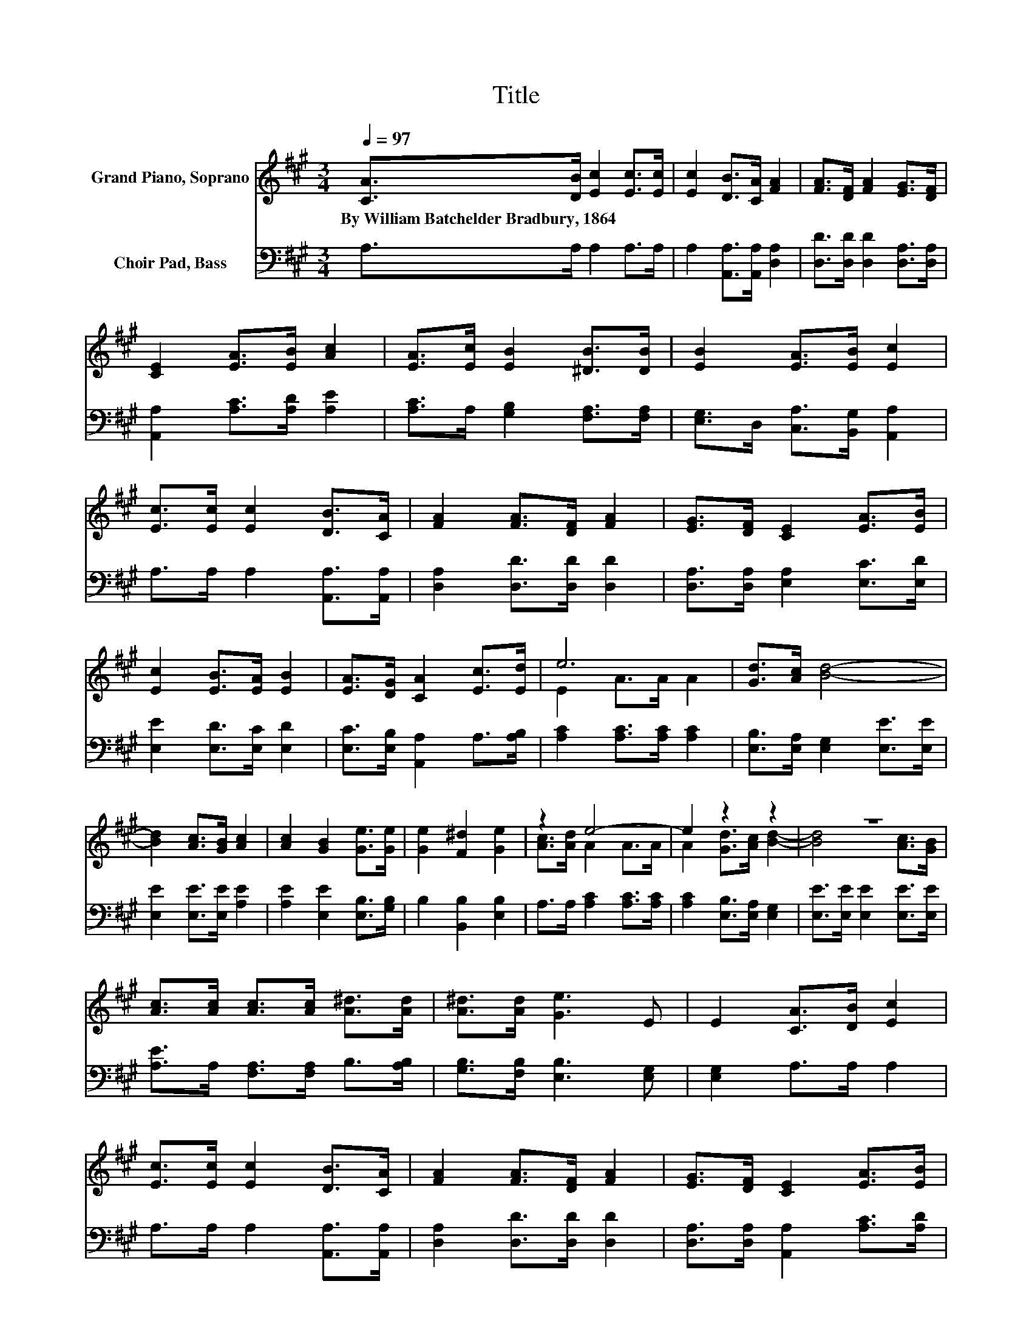 X:1
T:Title
%%score ( 1 2 ) 3
L:1/8
Q:1/4=97
M:3/4
K:A
V:1 treble nm="Grand Piano, Soprano"
V:2 treble 
V:3 bass nm="Choir Pad, Bass"
V:1
 [CA]>[DB] [Ec]2 [Ec]>[Ec] | [Ec]2 [DB]>[CA] [FA]2 | [FA]>[DF] [FA]2 [EG]>[DF] | %3
w: By~William~Batchelder~Bradbury,~1864 * * * *|||
 [CE]2 [EA]>[EB] [Ac]2 | [EA]>[Ec] [EB]2 [^DB]>[DB] | [EB]2 [EA]>[EB] [Ec]2 | %6
w: |||
 [Ec]>[Ec] [Ec]2 [DB]>[CA] | [FA]2 [FA]>[DF] [FA]2 | [EG]>[DF] [CE]2 [EA]>[EB] | %9
w: |||
 [Ec]2 [EB]>[EA] [EB]2 | [EA]>[DG] [CA]2 [Ec]>[Ed] | e6 | [Gd]>[Ac] [Bd]4- | %13
w: ||||
 [Bd]2 [Ac]>[GB] [Ac]2 | [Ac]2 [GB]2 [Ge]>[Ge] | [Ge]2 [F^d]2 [Ge]2 | z2 e4- | e2 z2 z2 | z6 | %19
w: ||||||
 [Ac]>[Ac] [Ac]>[Ac] [A^d]>[Ad] | [A^d]>[Ad] [Ge]3 E | E2 [CA]>[DB] [Ec]2 | %22
w: |||
 [Ec]>[Ec] [Ec]2 [DB]>[CA] | [FA]2 [FA]>[DF] [FA]2 | [EG]>[DF] [CE]2 [EA]>[EB] | %25
w: |||
 [Ac]2 [EA]>[Ec] [EB]2 | [^DB]>[DB] [EB]2 [EA]>[EB] | [Ec]2 [Ec]>[Ec] [Ec]2 | %28
w: |||
 [DB]>[CA] [FA]2 [FA]>[DF] | [FA]2 [EG]>[DF] [CE]2 | [EA]>[EB] [Ec]2 [EB]>[EA] | %31
w: |||
 [EB]2 [EA]>[DG] [CA]2 |] %32
w: |
V:2
 x6 | x6 | x6 | x6 | x6 | x6 | x6 | x6 | x6 | x6 | x6 | E2 A>A A2 | x6 | x6 | x6 | x6 | %16
 [Ac]>[Ad] A2 A>A | A2 [Gd]>[Ac] [Bd]2- | [Bd]4 [Ac]>[GB] | x6 | x6 | x6 | x6 | x6 | x6 | x6 | x6 | %27
 x6 | x6 | x6 | x6 | x6 |] %32
V:3
 A,>A, A,2 A,>A, | A,2 [A,,A,]>[A,,A,] [D,A,]2 | [D,D]>[D,D] [D,D]2 [D,A,]>[D,A,] | %3
 [A,,A,]2 [A,C]>[A,D] [A,E]2 | [A,C]>A, [G,B,]2 [F,A,]>[F,A,] | [E,G,]>D, [C,A,]>[B,,G,] [A,,A,]2 | %6
 A,>A, A,2 [A,,A,]>[A,,A,] | [D,A,]2 [D,D]>[D,D] [D,D]2 | [D,A,]>[D,A,] [E,A,]2 [E,C]>[E,D] | %9
 [E,E]2 [E,D]>[E,C] [E,D]2 | [E,C]>[E,B,] [A,,A,]2 A,>[A,B,] | [A,C]2 [A,C]>[A,C] [A,C]2 | %12
 [E,B,]>[E,A,] [E,G,]2 [E,E]>[E,E] | [E,E]2 [E,E]>[E,E] [A,E]2 | [A,E]2 [E,E]2 [E,B,]>[G,B,] | %15
 B,2 [B,,B,]2 [E,B,]2 | A,>A, [A,C]2 [A,C]>[A,C] | [A,C]2 [E,B,]>[E,A,] [E,G,]2 | %18
 [E,E]>[E,E] [E,E]2 [E,E]>[E,E] | [A,E]>A, [F,A,]>[F,A,] B,>[A,B,] | [G,B,]>[F,B,] [E,B,]3 [E,G,] | %21
 [E,G,]2 A,>A, A,2 | A,>A, A,2 [A,,A,]>[A,,A,] | [D,A,]2 [D,D]>[D,D] [D,D]2 | %24
 [D,A,]>[D,A,] [A,,A,]2 [A,C]>[A,D] | [A,E]2 [A,C]>A, [G,B,]2 | %26
 [F,A,]>[F,A,] [E,G,]>D, [C,A,]>[B,,G,] | [A,,A,]2 A,>A, A,2 | %28
 [A,,A,]>[A,,A,] [D,A,]2 [D,D]>[D,D] | [D,D]2 [D,A,]>[D,A,] [E,A,]2 | %30
 [E,C]>[E,D] [E,E]2 [E,D]>[E,C] | [E,D]2 [E,C]>[E,B,] [A,,A,]2 |] %32

